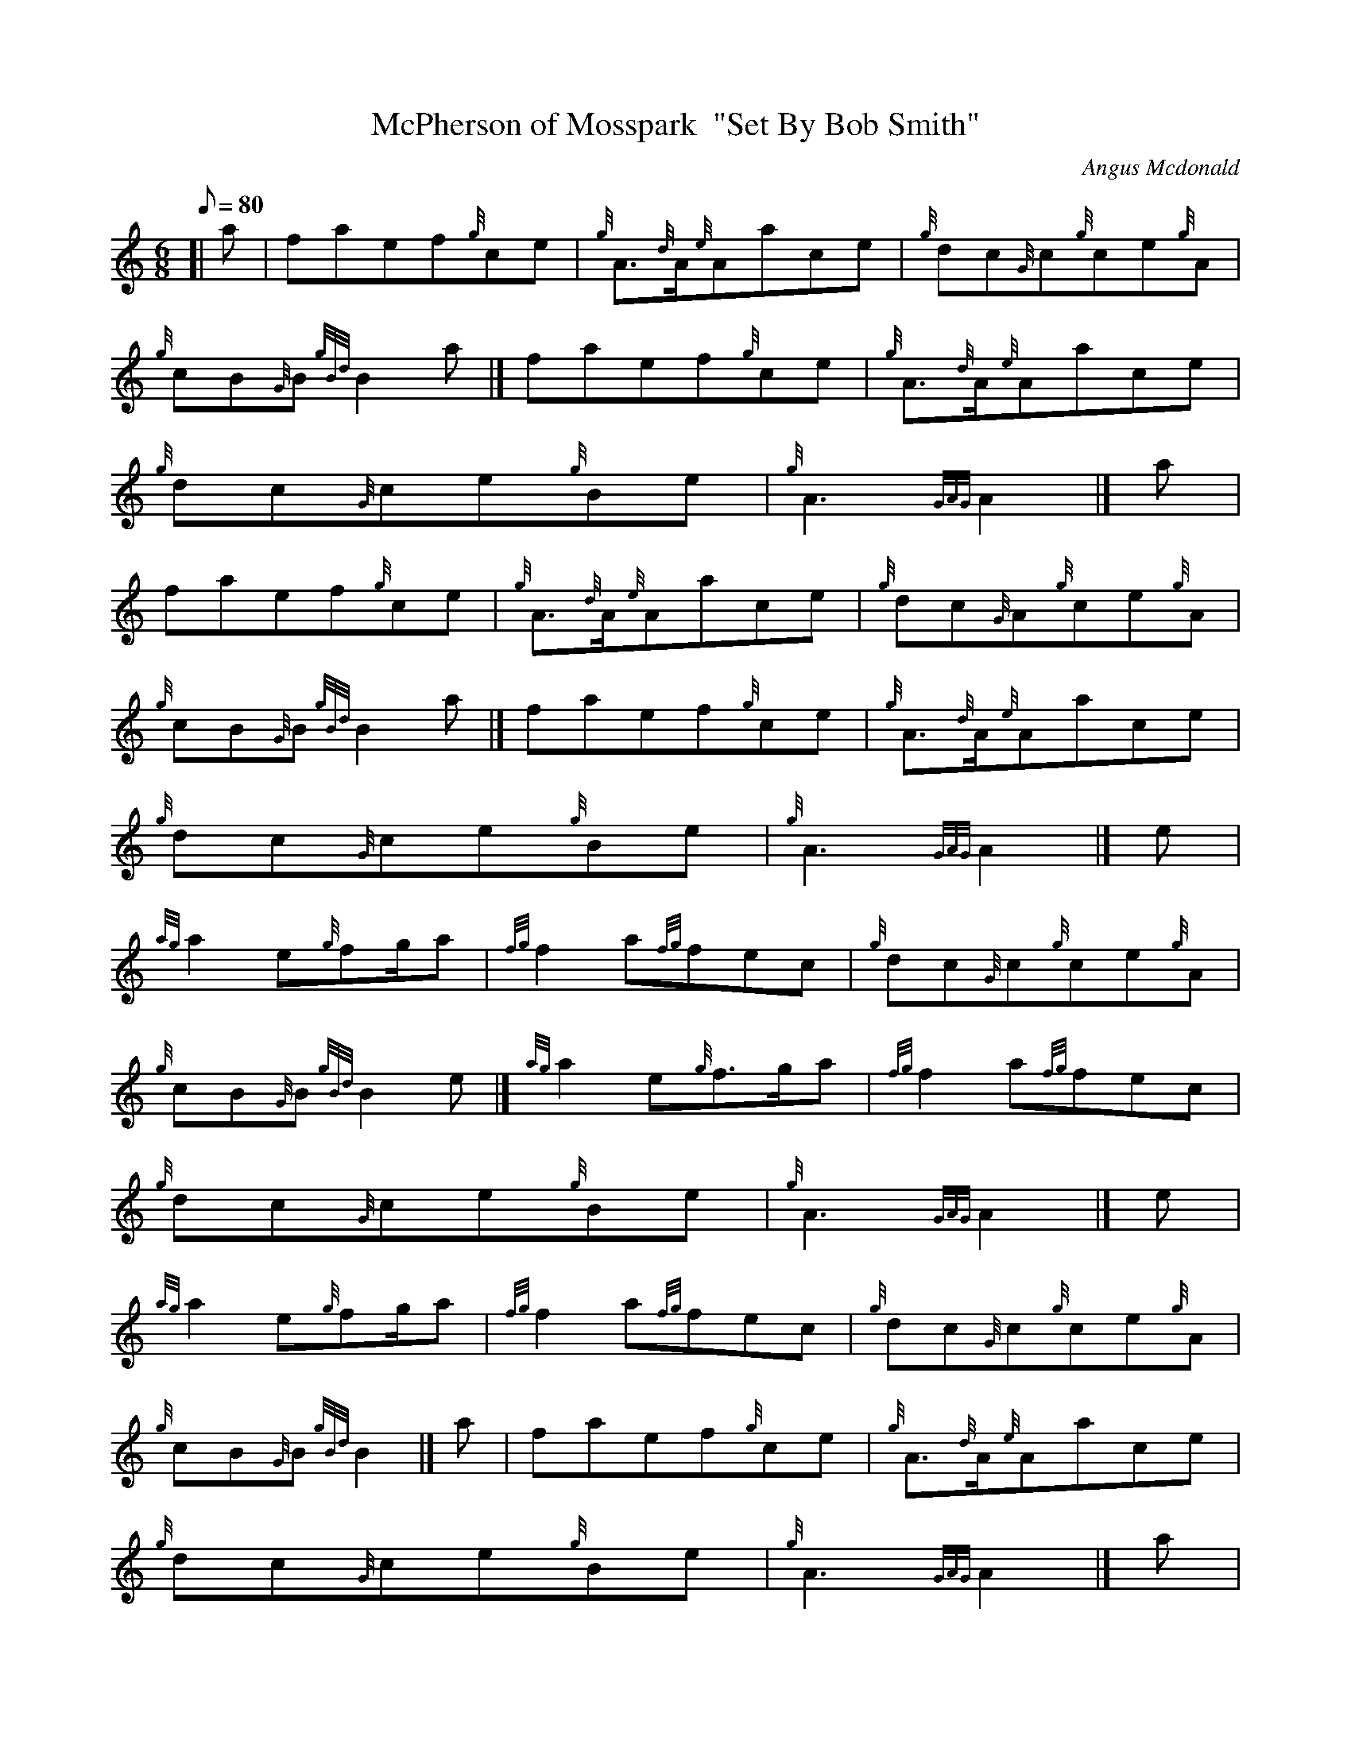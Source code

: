 X: 1
T:McPherson of Mosspark  "Set By Bob Smith"
M:6/8
L:1/8
Q:80
C:Angus Mcdonald
S:Jig
K:HP
[| a|
faef{g}ce|
{g}A3/2{d}A/2{e}Aace|
{g}dc{G}c{g}ce{g}A|  !
{g}cB{G}B{gBd}B2a|]
faef{g}ce|
{g}A3/2{d}A/2{e}Aace|  !
{g}dc{G}ce{g}Be|
{g}A3{GAG}A2|]
a|  !
faef{g}ce|
{g}A3/2{d}A/2{e}Aace|
{g}dc{G}A{g}ce{g}A|  !
{g}cB{G}B{gBd}B2a|]
faef{g}ce|
{g}A3/2{d}A/2{e}Aace|  !
{g}dc{G}ce{g}Be|
{g}A3{GAG}A2|]
e|  !
{ag}a2e{g}fg/2a|
{fg}f2a{fg}fec|
{g}dc{G}c{g}ce{g}A|  !
{g}cB{G}B{gBd}B2e|]
{ag}a2e{g}f3/2g/2a|
{fg}f2a{fg}fec|  !
{g}dc{G}ce{g}Be|
{g}A3{GAG}A2|]
e|  !
{ag}a2e{g}fg/2a|
{fg}f2a{fg}fec|
{g}dc{G}c{g}ce{g}A|  !
{g}cB{G}B{gBd}B2|]
a|
faef{g}ce|
{g}A3/2{d}A/2{e}Aace|  !
{g}dc{G}ce{g}Be|
{g}A3{GAG}A2|]
a|  !
A2{d}c{g}A3/2A/2{e}A|
e{g}ce{g}fe{g}c|
{g}dc{G}c{g}ce{g}A|  !
{g}cB{G}B{gBd}B2a|]
A2{d}c{g}A3/2{d}A/2{e}A|
e{g}ce{g}fe{g}c|  !
{g}dc{G}ce{g}Be|
{g}A3{GAG}A2|]
a|  !
A2{d}c{g}A3/2A/2{e}A|
e{g}ce{g}fe{g}c|
{g}dc{G}c{g}ce{g}A|  !
{g}cB{G}B{gBd}B2a|]
A2{d}c{g}A3/2{d}A/2{e}A|
e{g}ce{g}fe{g}c|  !
{g}dc{G}ce{g}Be|
{g}A3{GAG}A2|]
e|  !
{ag}a2{g}a{g}a2e|
aef{g}ce{g}A|
{g}dc{G}c{g}ce{g}A|  !
{g}cB{G}B{gBd}B2e|]
{ag}a2{g}a{g}a2e|
aef{g}ce{g}A|  !
{g}dc{G}ce{g}Be|
{g}A2{GAG}A2|]
e|  !
{ag}a2{g}a{g}a2e|
aef{g}ce{g}A|
{g}dc{G}c{g}ce{g}A|  !
{g}cB{G}B{gBd}B2e|]
a|
A2{d}c{g}A{d}A{e}A|
e{g}ce{g}fe{g}c|  !
{g}dc{G}ce{g}Be|
{g}A3{GAG}A2|]
